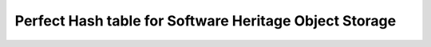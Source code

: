 Perfect Hash table for Software Heritage Object Storage
=======================================================
